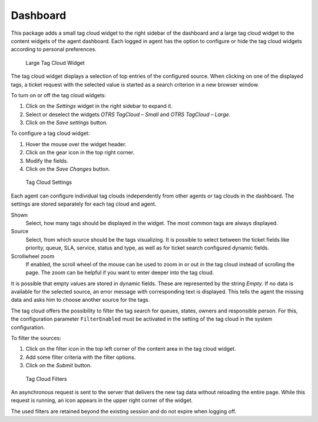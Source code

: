 Dashboard
=========

This package adds a small tag cloud widget to the right sidebar of the dashboard and a large tag cloud widget to the content widgets of the agent dashboard. Each logged in agent has the option to configure or hide the tag cloud widgets according to personal preferences.

.. figure:: images/tag-cloud-large.png
   :alt: Large Tag Cloud Widget

   Large Tag Cloud Widget

The tag cloud widget displays a selection of top entries of the configured source. When clicking on one of the displayed tags, a ticket request with the selected value is started as a search criterion in a new browser window.

To turn on or off the tag cloud widgets:

1. Click on the *Settings* widget in the right sidebar to expand it.
2. Select or deselect the widgets *OTRS TagCloud – Small* and *OTRS TagCloud – Large*.
3. Click on the *Save settings* button.

.. seealso::

   You can also remove a widget, if you hover the mouse over the widget header and click on the *×* on the top right corner to close the widget.

To configure a tag cloud widget:

1. Hover the mouse over the widget header.
2. Click on the gear icon in the top right corner.
3. Modify the fields.
4. Click on the *Save Changes* button.

.. figure:: images/tag-cloud-large-settings.png
   :alt: Tag Cloud Settings

   Tag Cloud Settings

Each agent can configure individual tag clouds independently from other agents or tag clouds in the dashboard. The settings are stored separately for each tag cloud and agent.

Shown
   Select, how many tags should be displayed in the widget. The most common tags are always displayed.

Source
   Select, from which source should be the tags visualizing. It is possible to select between the ticket fields like priority, queue, SLA, service, status and type, as well as for ticket search configured dynamic fields.

   .. seealso::

      To configure the dynamic fields for the ticket search screen, see the setting ``Ticket::Frontend::AgentTicketTicketSearch###DynamicField``.

Scrollwheel zoom
   If enabled, the scroll wheel of the mouse can be used to zoom in or out in the tag cloud instead of scrolling the page. The zoom can be helpful if you want to enter deeper into the tag cloud.

It is possible that empty values are stored in dynamic fields. These are represented by the string *Empty*. If no data is available for the selected source, an error message with corresponding text is displayed. This tells the agent the missing data and asks him to choose another source for the tags.

The tag cloud offers the possibility to filter the tag search for queues, states, owners and responsible person. For this, the configuration parameter ``FilterEnabled`` must be activated in the setting of the tag cloud in the system configuration.

To filter the sources:

1. Click on the filter icon in the top left corner of the content area in the tag cloud widget.
2. Add some filter criteria with the filter options.
3. Click on the *Submit* button.

.. figure:: images/tag-cloud-large-filter.png
   :alt: Tag Cloud Filters

   Tag Cloud Filters

An asynchronous request is sent to the server that delivers the new tag data without reloading the entire page. While this request is running, an icon appears in the upper right corner of the widget.

The used filters are retained beyond the existing session and do not expire when logging off.
